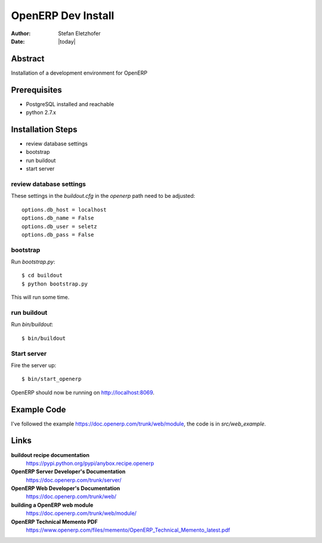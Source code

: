 ===================
OpenERP Dev Install
===================

:Author:    Stefan Eletzhofer
:Date:      |today|

Abstract
========

Installation of a development environment for OpenERP

Prerequisites
=============

- PostgreSQL installed and reachable
- python 2.7.x

Installation Steps
==================

- review database settings
- bootstrap
- run buildout
- start server

review database settings
------------------------

These settings in the `buildout.cfg` in the `openerp` path
need to be adjusted::

    options.db_host = localhost
    options.db_name = False
    options.db_user = seletz
    options.db_pass = False

bootstrap
---------

Run `bootstrap.py`::

    $ cd buildout
    $ python bootstrap.py

This will run some time.

run buildout
------------

Run `bin/buildout`::

    $ bin/buildout

Start server
------------

Fire the server up::

    $ bin/start_openerp


OpenERP should now be running on http://localhost:8069.

Example Code
============

I've followed the example https://doc.openerp.com/trunk/web/module, the
code is in `src/web_example`.

Links
=====

**buildout recipe documentation**
    https://pypi.python.org/pypi/anybox.recipe.openerp

**OpenERP Server Developer's Documentation**
    https://doc.openerp.com/trunk/server/

**OpenERP Web Developer's Documentation**
    https://doc.openerp.com/trunk/web/

**building a OpenERP web module**
    https://doc.openerp.com/trunk/web/module/

**OpenERP Technical Memento PDF**
    https://www.openerp.com/files/memento/OpenERP_Technical_Memento_latest.pdf

.. vim: set ft=rst tw=75 nocin nosi ai sw=4 ts=4 expandtab:
